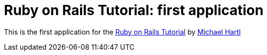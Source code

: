 = Ruby on Rails Tutorial: first application

This is the first application for the http://railstutorial.org[Ruby on Rails Tutorial]
by http://michaelhartl.com[Michael Hartl]
